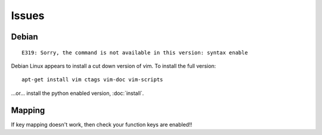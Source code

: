 Issues
******

Debian
======

::

  E319: Sorry, the command is not available in this version: syntax enable

Debian Linux appears to install a cut down version of vim.  To install the full
version:

::

  apt-get install vim ctags vim-doc vim-scripts

...or... install the python enabled version, :doc:`install`.

Mapping
=======

If key mapping doesn't work, then check your function keys are enabled!!

